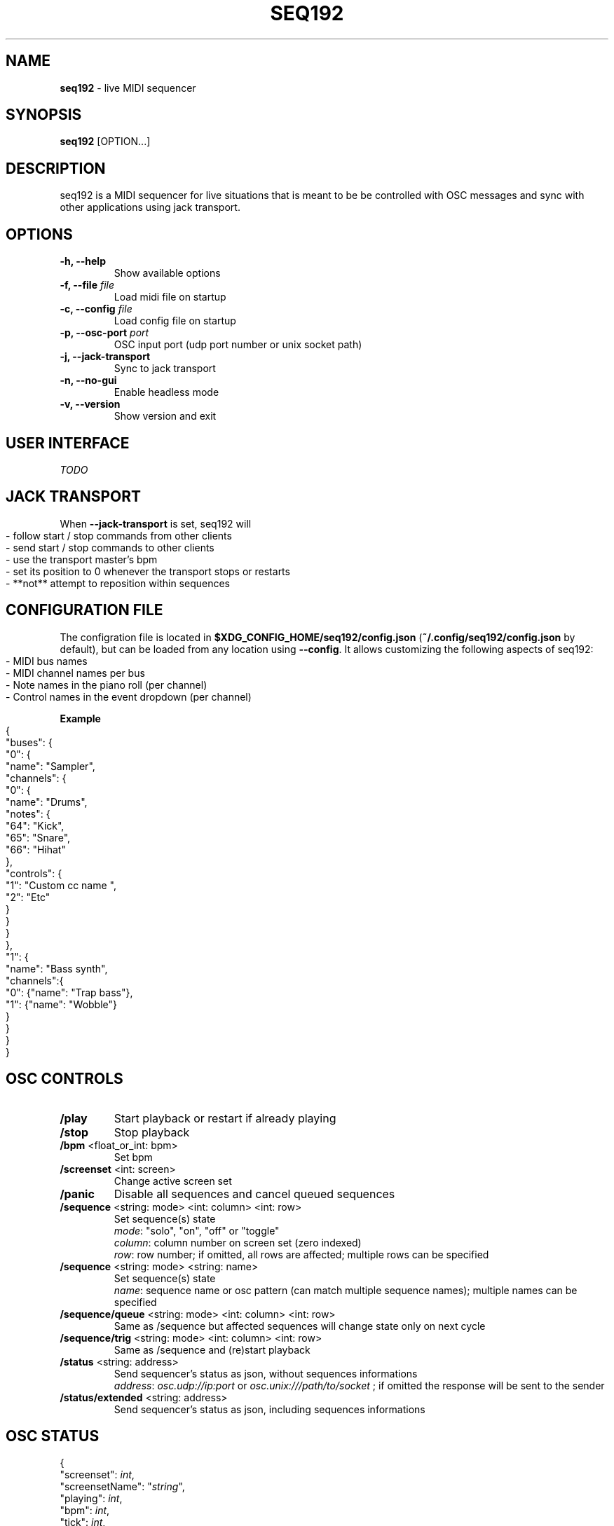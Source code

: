 .\" generated with Ronn-NG/v0.9.1
.\" http://github.com/apjanke/ronn-ng/tree/0.9.1
.TH "SEQ192" "1" "July 2021" "" "User manual"
.SH "NAME"
\fBseq192\fR \- live MIDI sequencer
.SH "SYNOPSIS"
\fBseq192\fR [OPTION\|\.\|\.\|\.]
.SH "DESCRIPTION"
seq192 is a MIDI sequencer for live situations that is meant to be be controlled with OSC messages and sync with other applications using jack transport\.
.SH "OPTIONS"
.TP
\fB\-h, \-\-help\fR
Show available options
.TP
\fB\-f, \-\-file\fR \fIfile\fR
Load midi file on startup
.TP
\fB\-c, \-\-config\fR \fIfile\fR
Load config file on startup
.TP
\fB\-p, \-\-osc\-port\fR \fIport\fR
OSC input port (udp port number or unix socket path)
.TP
\fB\-j, \-\-jack\-transport\fR
Sync to jack transport
.TP
\fB\-n, \-\-no\-gui\fR
Enable headless mode
.TP
\fB\-v, \-\-version\fR
Show version and exit
.SH "USER INTERFACE"
\fITODO\fR
.SH "JACK TRANSPORT"
When \fB\-\-jack\-transport\fR is set, seq192 will
.IP "" 4
.nf
\- follow start / stop commands from other clients
\- send start / stop commands to other clients
\- use the transport master's bpm
\- set its position to 0 whenever the transport stops or restarts
\- **not** attempt to reposition within sequences
.fi
.IP "" 0
.SH "CONFIGURATION FILE"
The configration file is located in \fB$XDG_CONFIG_HOME/seq192/config\.json\fR (\fB~/\.config/seq192/config\.json\fR by default), but can be loaded from any location using \fB\-\-config\fR\. It allows customizing the following aspects of seq192:
.IP "" 4
.nf
\- MIDI bus names
\- MIDI channel names per bus
\- Note names in the piano roll (per channel)
\- Control names in the event dropdown (per channel)
.fi
.IP "" 0
.P
\fBExample\fR
.IP "" 4
.nf
{
    "buses": {
        "0": {
            "name": "Sampler",
            "channels": {
                "0": {
                    "name": "Drums",
                    "notes": {
                        "64": "Kick",
                        "65": "Snare",
                        "66": "Hihat"
                    },
                    "controls": {
                        "1": "Custom cc name ",
                        "2": "Etc"
                    }
                }
            }
        },
        "1": {
            "name": "Bass synth",
            "channels":{
                "0": {"name": "Trap bass"},
                "1": {"name": "Wobble"}
            }
        }
    }
}
.fi
.IP "" 0
.SH "OSC CONTROLS"
.TP
\fB/play\fR
Start playback or restart if already playing
.TP
\fB/stop\fR
Stop playback
.TP
\fB/bpm\fR <float_or_int: bpm>
Set bpm
.TP
\fB/screenset\fR <int: screen>
Change active screen set
.TP
\fB/panic\fR
Disable all sequences and cancel queued sequences
.TP
\fB/sequence\fR <string: mode> <int: column> <int: row>
Set sequence(s) state
.br
\fImode\fR: "solo", "on", "off" or "toggle"
.br
\fIcolumn\fR: column number on screen set (zero indexed)
.br
\fIrow\fR: row number; if omitted, all rows are affected; multiple rows can be specified
.TP
\fB/sequence\fR <string: mode> <string: name>
Set sequence(s) state
.br
\fIname\fR: sequence name or osc pattern (can match multiple sequence names); multiple names can be specified
.TP
\fB/sequence/queue\fR <string: mode> <int: column> <int: row>
Same as /sequence but affected sequences will change state only on next cycle
.TP
\fB/sequence/trig\fR <string: mode> <int: column> <int: row>
Same as /sequence and (re)start playback
.TP
\fB/status\fR <string: address>
Send sequencer's status as json, without sequences informations
.br
\fIaddress\fR: \fIosc\.udp://ip:port\fR or \fIosc\.unix:///path/to/socket\fR ; if omitted the response will be sent to the sender
.TP
\fB/status/extended\fR <string: address>
Send sequencer's status as json, including sequences informations
.br

.SH "OSC STATUS"
.nf
{
    "screenset": \fIint\fR,
    "screensetName": "\fIstring\fR",
    "playing": \fIint\fR,
    "bpm": \fIint\fR,
    "tick": \fIint\fR,
    "sequences": [
        {
            "col": \fIint\fR,
            "row": \fIint\fR,
            "name": "\fIstring\fR",
            "time": "\fIstring\fR",
            "bars": \fIint\fR,
            "ticks": \fIint\fR,
            "queued": \fIint\fR,
            "playing": \fIint\fR,
            "timesPlayed": \fIint\fR
        },
        \|\.\|\.\|\.
    ]
}
.fi
.P
\fBSequencer status\fR
.IP "" 4
.nf
screenset: current screenset
screensetName: current screenset's name
playing: playback state
bpm: current bpm
tick: playback tick (192 ticks = 1 quarter note)
.fi
.IP "" 0
.P
\fBSequences statuses\fR (1 per active sequence in current screenset)
.IP "" 4
.nf
col: column position
row: row position
name: sequence name
time: sequence time signature (eg "4/4")
bars: number of bars in sequence
ticks: sequence length
queued: sequence's queued state
playing: sequence's playing state
timesPlayed: number of times the sequence played since last enabled
.fi
.IP "" 0
.SH "AUTHORS"
seq192 is written by Jean\-Emmanuel Doucet and based on
.TP
seq24, written by
Rob C\. Buse, Ivan Hernandez, Guido Scholz, Dana Olson, Jaakko Sipari, Peter Leigh, Anthony Green, Daniel Ellis, Sebastien Alaiwan, Kevin Meinert, Andrea delle Canne
.TP
seq32, written by
Stazed
.SH "COPYRIGHT"
Copyright \(co 2021 Jean\-Emmanuel Doucet \fIjean\-emmanuel@ammd\.net\fR
.P
This program is free software: you can redistribute it and/or modify it under the terms of the GNU General Public License as published by the Free Software Foundation, either version 3 of the License, or (at your option) any later version\.
.P
This program is distributed in the hope that it will be useful, but WITHOUT ANY WARRANTY; without even the implied warranty of MERCHANTABILITY or FITNESS FOR A PARTICULAR PURPOSE\. See the GNU General Public License for more details\.
.P
You should have received a copy of the GNU General Public License along with this program\. If not, see \fIhttps://www\.gnu\.org/licenses/\fR\.
